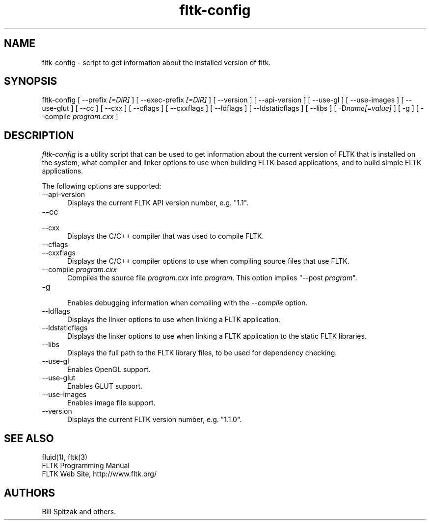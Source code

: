 .TH fltk-config 1 "Fast Light Tool Kit" "6 February 2007"
.SH NAME
fltk-config \- script to get information about the installed version of fltk.
.sp
.SH SYNOPSIS
fltk-config [ --prefix
.I [=DIR]
] [ --exec-prefix
.I [=DIR]
] [ --version ] [ --api-version ] [ --use-gl ] [ --use-images ] [ --use-glut ]
[ --cc ] [ --cxx ]
[ --cflags ] [ --cxxflags ] [ --ldflags ] [ --ldstaticflags ] [ --libs ]
[ -D\fIname[=value]\fR ] [ -g ] [ --compile
.I program.cxx
]
.SH DESCRIPTION
\fIfltk-config\fR is a utility script that can be used to get information
about the current version of FLTK that is installed on the system, what
compiler and linker options to use when building FLTK-based applications,
and to build simple FLTK applications.
.LP
The following options are supported:
.TP 5
--api-version
.br
Displays the current FLTK API version number, e.g. "1.1".
.TP 5
--cc
.TP 5
--cxx
.br
Displays the C/C++ compiler that was used to compile FLTK.
.TP 5
--cflags
.TP 5
--cxxflags
.br
Displays the C/C++ compiler options to use when compiling source
files that use FLTK.
.TP 5
--compile \fIprogram.cxx\fR
.br
Compiles the source file \fIprogram.cxx\fR into \fIprogram\fR.
This option implies "--post \fIprogram\fR".
.TP 5
-g
.br
Enables debugging information when compiling with the \fI--compile\fR
option.
.TP 5
--ldflags
.br
Displays the linker options to use when linking a FLTK
application.
.TP 5
--ldstaticflags
.br
Displays the linker options to use when linking a FLTK
application to the static FLTK libraries.
.TP 5
--libs
.br
Displays the full path to the FLTK library files, to be used for
dependency checking.
.TP 5
--use-gl
.br
Enables OpenGL support.
.TP 5
--use-glut
.br
Enables GLUT support.
.TP 5
--use-images
.br
Enables image file support.
.TP 5
--version
.br
Displays the current FLTK version number, e.g. "1.1.0".
.SH SEE ALSO
fluid(1), fltk(3)
.br
FLTK Programming Manual
.br
FLTK Web Site, http://www.fltk.org/
.SH AUTHORS
Bill Spitzak and others.
